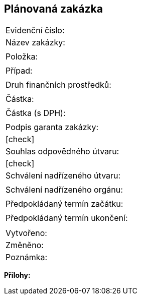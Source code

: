 == Plánovaná zakázka

|===
| Evidenční číslo:
| Název zakázky:				| 
| Položka:					| 
| Případ:					| 
| Druh finančních prostředků:			| 
| Částka:					| 
| Částka (s DPH):				| 
| Podpis garanta zakázky:			| [check]
| Souhlas odpovědného útvaru:			| [check]
| Schválení nadřízeného útvaru:			| 
| Schválení nadřízeného orgánu:			| 
| Předpokládaný termín začátku:			|
| Předpokládaný termín ukončení:		|
|===

|===
| Vytvořeno:					| 
| Změněno:					| 
| Poznámka:					| 
|===

**Přílohy:**


